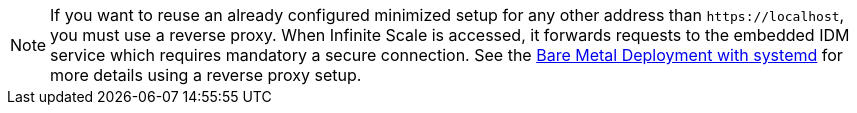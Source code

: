 NOTE: If you want to reuse an already configured minimized setup for any other address than `\https://localhost`, you must use a reverse proxy. When Infinite Scale is accessed, it forwards requests to the embedded IDM service which requires mandatory a secure connection. See the xref:depl-examples/bare-metal.adoc[Bare Metal Deployment with systemd] for more details using a reverse proxy setup.
